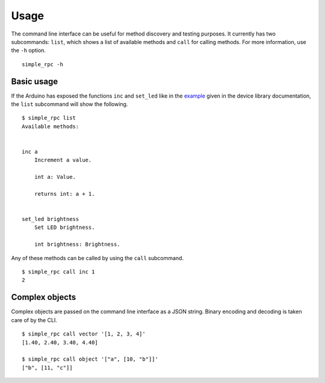 Usage
=====

The command line interface can be useful for method discovery and testing
purposes. It currently has two subcommands: ``list``, which shows a list of
available methods and ``call`` for calling methods. For more information, use
the ``-h`` option.

::

    simple_rpc -h


Basic usage
-----------

If the Arduino has exposed the functions ``inc`` and ``set_led`` like in the
example_ given in the device library documentation, the ``list`` subcommand
will show the following.

::

    $ simple_rpc list
    Available methods:


    inc a
        Increment a value.

        int a: Value.

        returns int: a + 1.


    set_led brightness
        Set LED brightness.

        int brightness: Brightness.


Any of these methods can be called by using the ``call`` subcommand.

::

    $ simple_rpc call inc 1
    2


Complex objects
---------------

Complex objects are passed on the command line interface as a JSON string.
Binary encoding and decoding is taken care of by the CLI.

::

    $ simple_rpc call vector '[1, 2, 3, 4]'
    [1.40, 2.40, 3.40, 4.40]

    $ simple_rpc call object '["a", [10, "b"]]'
    ["b", [11, "c"]]


.. _example: https://simplerpc.readthedocs.io/en/latest/usage_device.html#example
